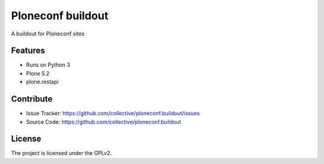 .. This README is meant for consumption by humans and pypi. Pypi can render rst files so please do not use Sphinx features.
   If you want to learn more about writing documentation, please check out: http://docs.plone.org/about/documentation_styleguide.html
   This text does not appear on pypi or github. It is a comment.

================
Ploneconf buildout
================

A buildout for Ploneconf sites

Features
--------

- Runs on Python 3
- Plone 5.2
- plone.restapi


Contribute
----------

- Issue Tracker: https://github.com/collective/ploneconf.buildout/issues
- Source Code: https://github.com/collective/ploneconf.buildout


License
-------

The project is licensed under the GPLv2.
